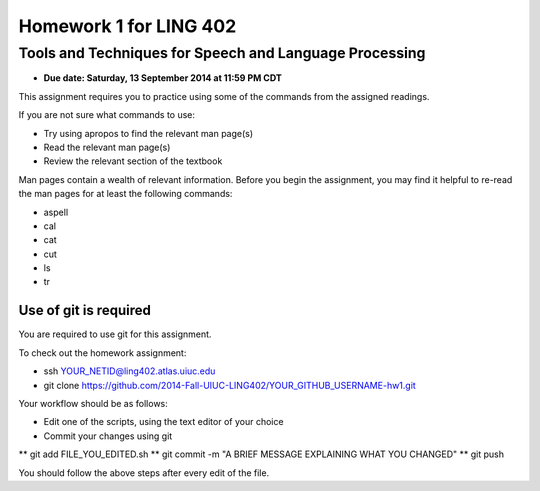 =======================
Homework 1 for LING 402
=======================

--------------------------------------------------------
Tools and Techniques for Speech and Language Processing
--------------------------------------------------------

* **Due date: Saturday, 13 September 2014 at 11:59 PM CDT**

This assignment requires you to practice using some of the commands from the assigned readings.

If you are not sure what commands to use:

* Try using apropos to find the relevant man page(s)
* Read the relevant man page(s)
* Review the relevant section of the textbook

Man pages contain a wealth of relevant information. 
Before you begin the assignment, you may find it helpful to re-read the man pages for at least the following commands:

* aspell
* cal
* cat
* cut
* ls
* tr


Use of git is required
=======================

You are required to use git for this assignment.

To check out the homework assignment:

* ssh YOUR_NETID@ling402.atlas.uiuc.edu
* git clone https://github.com/2014-Fall-UIUC-LING402/YOUR_GITHUB_USERNAME-hw1.git

Your workflow should be as follows:

* Edit one of the scripts, using the text editor of your choice
* Commit your changes using git
** git add FILE_YOU_EDITED.sh
** git commit -m "A BRIEF MESSAGE EXPLAINING WHAT YOU CHANGED"
** git push

You should follow the above steps after every edit of the file. 